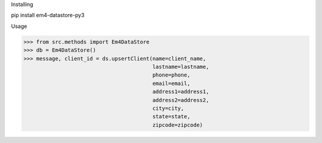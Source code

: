 Installing

pip install em4-datastore-py3

Usage

>>> from src.methods import Em4DataStore
>>> db = Em4DataStore()
>>> message, client_id = ds.upsertClient(name=client_name,
                                         lastname=lastname,
                                         phone=phone,
                                         email=email,
                                         address1=address1,
                                         address2=address2,
                                         city=city,
                                         state=state,
                                         zipcode=zipcode)
